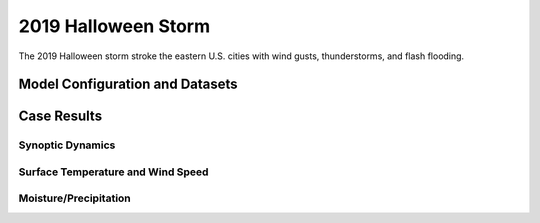 .. BarryCase documentation master file, created by
   sphinx-quickstart on Mon Jul  6 13:31:15 2020.
   You can adapt this file completely to your liking, but it should at least
   contain the root `toctree` directive.


.. _2019 Halloween Storm:
2019 Halloween Storm
=====================================

The 2019 Halloween storm stroke the eastern U.S. cities with wind gusts, thunderstorms, and flash flooding. 

..............................
Model Configuration and Datasets
..............................
.. tabs::
  .. group-tab:: MRW.v1.0

    The UFS Medium-Range Weather (MRW) Application (App) is used to prepare initial conditions, compile and run the UFS model, and post process the raw model outputs. Two model configuration compsets (``GFSv15p2`` and ``GFSv16beta``) are tested using the :emphasis:`C768` (~13km) spatial resolution with 64 vertical levels (default).

    The case runs are initialized at 12z Oct 25, 2019 with 120 hours forecasting. The corresponding namelist options that need to be changed are listed below. The app uses ``./xmlchange`` to change the runtime settings. The settings that need to be modified to set up the start date, start time, and run time are listed below.

    .. code-block:: bash
 
      ./xmlchange RUN_STARTDATE=20191025,START_TOD=43200,STOP_OPTION=nhours,STOP_N=120

    .. warning:: The model run time step is reduced from the default 225s to 150s in this case due to the model instability in GFSv16beta. To set the time step, add ``dt_atmos=150`` to ``user_nl_ufsatm``

    Initial condition (IC) files are created from GFS operational dataset in NEMSIO format. The `GFS reanalysis dataset <https://www.ncdc.noaa.gov/data-access/model-data/model-datasets/global-forcast-system-gfs>`_ are used as 'truth' to compare with simulation results.

    .. container:: sphx-glr-footer
       :class: sphx-glr-footer-example


      .. container:: sphx-glr-download sphx-glr-download-python

        :download:`Download initial condition files: 2019102512.gfs.nemsio.tar.gz <https://ufs-case-studies.s3.amazonaws.com/2019102512.gfs.nemsio.tar.gz>`
  
  .. group-tab:: GFS.v16.0.10

    The GFS model EMC global workflow points to the most up-to-date GFS model development code. The GFS.v16.0.10 is tested in C768 (~13km) resolution and in 128 vertical levels. It uses two scripts, ``setup_expt_fcstonly.py`` and ``setup_workflow_fcstonly.py`` to set up the mode simulation date and case directories.

    The case runs are initialized at 12z Oct 25, 2019 with 120 hours forecasting. The settings that need to be modified to set up the start date and directories are listed below. 

    .. code-block:: bash
 
      ./setup_expt_fcstonly.py --pslot 2019Halloween --configdir /PATH/TO/YOUR/GLOBAL/WORKFLOW/parm/config --idate 2019102512 --edate 2019102512 --res 768 --comrot /PATH/TO/YOUR/EXP/DIR/comrot --expdir /PATH/TO/YOUR/EXP/OUTPUT/expdir 

    The account and simulation duration time can be set up in ``/expdir/2019Halloween/config.base`` file. 

    .. code-block:: bash

      ./setup_workflow_fcstonly.py --expdir /PATH/TO/YOUR/OUTPUT/expdir/2019Halloween

    Next step is to go to ``/expdir/2019Halloween`` to submit the run by

    .. code-block:: bash
   
      crontab 2019Halloween.crontab  
        
..............
Case Results
..............
======================================================
Synoptic Dynamics
======================================================
.. tabs::
  .. group-tab:: MRW.v1.0

    .. figure:: images/2019Halloween/MSLP_MRW_v1.0_2019HalloweenStorm_trim.png
      :width: 1200
      :align: center

      Mean sea-level pressure (MSLP, hPa)

    .. figure:: images/2019Halloween/500mb_MRW_v1.0_2019HalloweenStorm_trim.png
      :width: 1200
      :align: center

      500 hPa geopotential heights (dam), absolute vorticity (10 :sup:`-5`/s), and winds (m/s)

    * MRW_GFSv15p2 generates a progressive synoptic pattern compared with reanalysis data. 
    * MRW_GFSv16beta alleviates the progressiveness of synoptic pattern.      

  .. group-tab:: GFS.v16.0.10

    .. figure:: images/2019Halloween/MSLP_GFS.v16.0.10_2019HalloweenStorm_trim.png
      :width: 1200
      :align: center

      Mean sea-level pressure (MSLP, hPa)

    .. figure:: images/2019Halloween/500mb_GFS.v16.0.10_2019HalloweenStorm_trim.png
      :width: 1200
      :align: center

      500 hPa geopotential heights (dam), absolute vorticity (10 :sup:`-5`/s), and winds (m/s)

    * GFS.v16.0.10 generates a progressive synoptic pattern compared with reanalysis data. 

====================================
Surface Temperature and Wind Speed
====================================
.. tabs::
  .. group-tab:: MRW.v1.0

    .. figure:: images/2019Halloween/2mT_MRW_v1.0_2019HalloweenStorm_trim.png
      :width: 1200
      :align: center

      2-m temperature (F) valid at 00z 1 Nov 2019 

    * Colder 2-m T in MRW_GFSv15p2 along the U.S. east coast compared with GFS_ANL
    * Colder 2-m T at New England and warmer 2-m T at the Southeast in MRW_GFSv16beta  

    .. figure:: images/2019Halloween/GUST_MRW_v1.0_2019HalloweenStorm_trim.png
      :width: 1200
      :align: center

      Surface gust (m/s) valid at 00z 1 Nov 2019

    * MRW_GFSv15p2 captures the magnitudes of surface gust in GFS_ANL. 
    * MRW_GFSv16beta does not reach the peak of surface gust in GFS_ANL. 
  .. group-tab:: GFS.v16.0.10

    .. figure:: images/2019Halloween/2mT_GFS.v16.0.10_2019HalloweenStorm_trim.png
      :width: 1200
      :align: center

      2-m temperature (F) valid at 00z 1 Nov 2019 

    * Colder 2-m T in GFS.v16.0.10 along the U.S. east coast compared with GFS_ANL

    .. figure:: images/2019Halloween/GUST_GFS.v16.0.10_2019HalloweenStorm_trim.png
      :width: 1200
      :align: center

      Surface gust (m/s) valid at 00z 1 Nov 2019

    * GFS.v16.0.10 does not capture the surface gust at the Great Lakes Region, accompanied by a faster-moving and narrower trough compared with GFS_ANL.  


====================================
Moisture/Precipitation
====================================
.. tabs::
  .. group-tab:: MRW.v1.0

    .. figure:: images/2019Halloween/2mRH_MRW_v1.0_2019HalloweenStorm_trim.png
      :width: 1200
      :align: center

      2-m relative Humidity (RH,%) valid at 00z 1 Nov 2019 

    .. figure:: images/2019Halloween/Refc_MRW_v1.0_2019HalloweenStorm_trim.png
      :width: 1200
      :align: center

      Composite reflectivity (dB) valid at 00z 1 Nov 2019 
  .. group-tab:: GFS.v16.0.10

    .. figure:: images/2019Halloween/2mRH_GFS.v16.0.10_2019HalloweenStorm_trim.png
      :width: 1200
      :align: center

      2-m relative Humidity (RH,%) valid at 00z 1 Nov 2019   

    .. figure:: images/2019Halloween/Refc_GFS.v16.0.10_2019HalloweenStorm_trim.png
      :width: 1200
      :align: center

      Composite reflectivity (dB) valid at 00z 1 Nov 2019  
